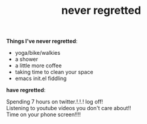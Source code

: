 #+title: never regretted
#+title_extra:
#+pubdate: <2025-08-29>
#+filetags:
#+rss_title:
#+OPTIONS: \n:t

*Things I've never regretted*:

- yoga/bike/walkies
- a shower
- a little more coffee
- taking time to clean your space
- emacs init.el fiddling

*have regretted*:

Spending 7 hours on twitter.!.!.! log off!
Listening to youtube videos you don't care about!!
Time on your phone screen!!!!
